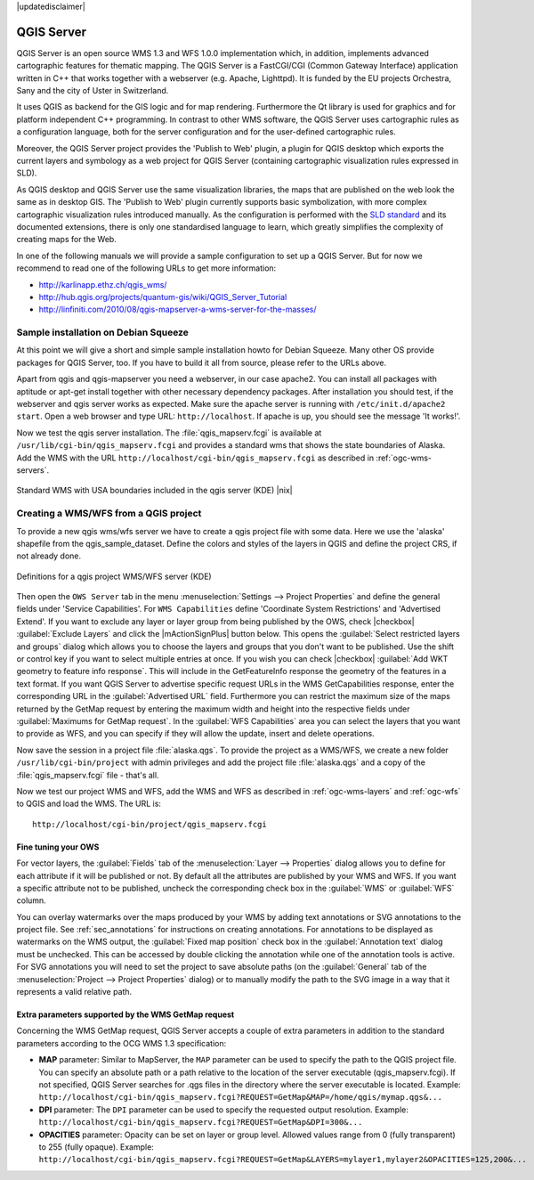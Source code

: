 |updatedisclaimer|

.. comment out this Section (by putting '|updatedisclaimer|' on top) if file is not uptodate with release

.. index:: QGIS_Server, FastCGI, CGI, Common_Gateway_Interface

.. _`label_qgisserver`:

QGIS Server
===========

QGIS Server is an open source WMS 1.3 and WFS 1.0.0 implementation which, in addition,
implements advanced cartographic features for thematic mapping. The QGIS Server
is a FastCGI/CGI (Common Gateway Interface) application written in C++ that works
together with a webserver (e.g. Apache, Lighttpd). It is funded by the EU projects
Orchestra, Sany and the city of Uster in Switzerland.

.. index:: SLD, SLD/SE

It uses QGIS as backend for the GIS logic and for map rendering. Furthermore the
Qt library is used for graphics and for platform independent C++ programming. In
contrast to other WMS software, the QGIS Server uses cartographic rules as a
configuration language, both for the server configuration and for the user-defined
cartographic rules.

.. index:: Publish_to_Web_plugin

Moreover, the QGIS Server project provides the 'Publish to Web' plugin, a plugin
for QGIS desktop which exports the current layers and symbology as a web project
for QGIS Server (containing cartographic visualization rules expressed in SLD).

As QGIS desktop and QGIS Server use the same visualization libraries, the maps
that are published on the web look the same as in desktop GIS. The 'Publish to Web'
plugin currently supports basic symbolization, with more complex cartographic
visualization rules introduced manually. As the configuration is performed with
the `SLD standard <http://www.opengeospatial.org/standards/sld>`_ and its
documented extensions, there is only one standardised language to learn, which
greatly simplifies the complexity of creating maps for the Web.

In one of the following manuals we will provide a sample configuration to set up
a QGIS Server. But for now we recommend to read one of the following URLs to get
more information:

* http://karlinapp.ethz.ch/qgis_wms/
* http://hub.qgis.org/projects/quantum-gis/wiki/QGIS_Server_Tutorial
* http://linfiniti.com/2010/08/qgis-mapserver-a-wms-server-for-the-masses/

.. index:: apache, apache2, Debian_Squeeze

Sample installation on Debian Squeeze
-------------------------------------

At this point we will give a short and simple sample installation howto for
Debian Squeeze. Many other OS provide packages for QGIS Server, too. If you
have to build it all from source, please refer to the URLs above.

Apart from qgis and qgis-mapserver you need a webserver, in our case apache2.
You can install all packages with aptitude or apt-get install together with other
necessary dependency packages. After installation you should test, if the webserver
and qgis server works as expected. Make sure the apache server is running with
``/etc/init.d/apache2 start``. Open a web browser and type URL: ``http://localhost``.
If apache is up, you should see the message 'It works!'.

Now we test the qgis server installation. The :file:`qgis_mapserv.fcgi` is available
at ``/usr/lib/cgi-bin/qgis_mapserv.fcgi`` and provides a standard wms that shows
the state boundaries of Alaska. Add the WMS with the URL
``http://localhost/cgi-bin/qgis_mapserv.fcgi`` as described in :ref:`ogc-wms-servers`.

.. _figure_server_1:

.. only:: html

   **Figure Server 1:**

.. figure:: /static/user_manual/working_with_ogc/standard_wms_usa.png
   :align: center
   :width: 25 em

   Standard WMS with USA boundaries included in the qgis server (KDE) |nix|


.. _`Creating a WMS from a QGIS project`:

Creating a WMS/WFS from a QGIS project
--------------------------------------

To provide a new qgis wms/wfs server we have to create a qgis project file with
some data. Here we use the 'alaska' shapefile from the qgis_sample_dataset. Define
the colors and styles of the layers in QGIS and define the project CRS, if not
already done.

.. _figure_server_2:

.. only:: html

   **Figure Server 2:**

.. figure:: /static/user_manual/working_with_ogc/ows_server_definition.png
   :align: center
   :width: 20 em

   Definitions for a qgis project WMS/WFS server (KDE)

Then open the ``OWS Server`` tab in the menu :menuselection:`Settings -->
Project Properties` and define the general fields under 'Service Capabilities'.
For ``WMS Capabilities`` define 'Coordinate System Restrictions' and 'Advertised
Extend'.
If you want to exclude any layer or layer group from being published by the 
OWS, check |checkbox| :guilabel:`Exclude Layers` and click the 
|mActionSignPlus| button below. This opens the :guilabel:`Select restricted 
layers and groups` dialog which allows you to choose the layers and groups that 
you don't want to be published. Use the shift or control key if you want to 
select multiple entries at once.
If you wish you can check |checkbox| :guilabel:`Add WKT geometry to feature info 
response`. This will include in the GetFeatureInfo response the geometry of the 
features in a text format.
If you want QGIS Server to advertise specific request URLs in the WMS 
GetCapabilities response, enter the corresponding URL in the 
:guilabel:`Advertised URL` field.
Furthermore you can restrict the maximum size of the maps returned by the 
GetMap request by entering the maximum width and height into the respective 
fields under :guilabel:`Maximums for GetMap request`.
In the :guilabel:`WFS Capabilities` area you can select the layers that you 
want to provide as WFS, and you can specify if they will allow the update, 
insert and delete operations.

Now save the
session in a project file :file:`alaska.qgs`. To provide the project as a WMS/WFS,
we create a new folder ``/usr/lib/cgi-bin/project`` with admin privileges and
add the project file :file:`alaska.qgs` and a copy of the :file:`qgis_mapserv.fcgi`
file - that's all.

Now we test our project WMS and WFS, add the WMS and WFS as described in
:ref:`ogc-wms-layers` and :ref:`ogc-wfs` to QGIS and load the WMS. The URL is:

::

 http://localhost/cgi-bin/project/qgis_mapserv.fcgi
 
Fine tuning your OWS
.....................

For vector layers, the :guilabel:`Fields` tab of the :menuselection:`Layer --> Properties` dialog allows you to define for each attribute if it will be published or not. By default all the attributes are published by your WMS and WFS. If you want a specific attribute not to be published, uncheck the corresponding check box in the :guilabel:`WMS` or :guilabel:`WFS` column.

You can overlay watermarks over the maps produced by your WMS by adding text annotations or SVG annotations to the project file. See :ref:`sec_annotations` for instructions on creating annotations. For annotations to be displayed as watermarks on the WMS output, the :guilabel:`Fixed map position` check box in the :guilabel:`Annotation text` dialog must be unchecked. This can be accessed by double clicking the annotation while one of the annotation tools is active. For SVG annotations you will need to set the project to save absolute paths (on the :guilabel:`General` tab of the :menuselection:`Project --> Project Properties` dialog) or to manually modify the path to the SVG image in a way that it represents a valid relative path.

Extra parameters supported by the WMS GetMap request
....................................................

Concerning the WMS GetMap request, QGIS Server accepts a couple of extra parameters in addition to the standard parameters according to the OCG WMS 1.3 specification:

* **MAP** parameter: Similar to MapServer, the ``MAP`` parameter can be used to specify the path to the QGIS project file. You can specify an absolute path or a path relative to the location of the server executable (qgis_mapserv.fcgi). If not specified, QGIS Server searches for .qgs files in the directory where the server executable is located. Example: ``http://localhost/cgi-bin/qgis_mapserv.fcgi?REQUEST=GetMap&MAP=/home/qgis/mymap.qgs&...``
* **DPI** parameter: The ``DPI`` parameter can be used to specify the requested output resolution. Example: ``http://localhost/cgi-bin/qgis_mapserv.fcgi?REQUEST=GetMap&DPI=300&...``
* **OPACITIES** parameter: Opacity can be set on layer or group level. Allowed values range from 0 (fully transparent) to 255 (fully opaque). Example: ``http://localhost/cgi-bin/qgis_mapserv.fcgi?REQUEST=GetMap&LAYERS=mylayer1,mylayer2&OPACITIES=125,200&...``

